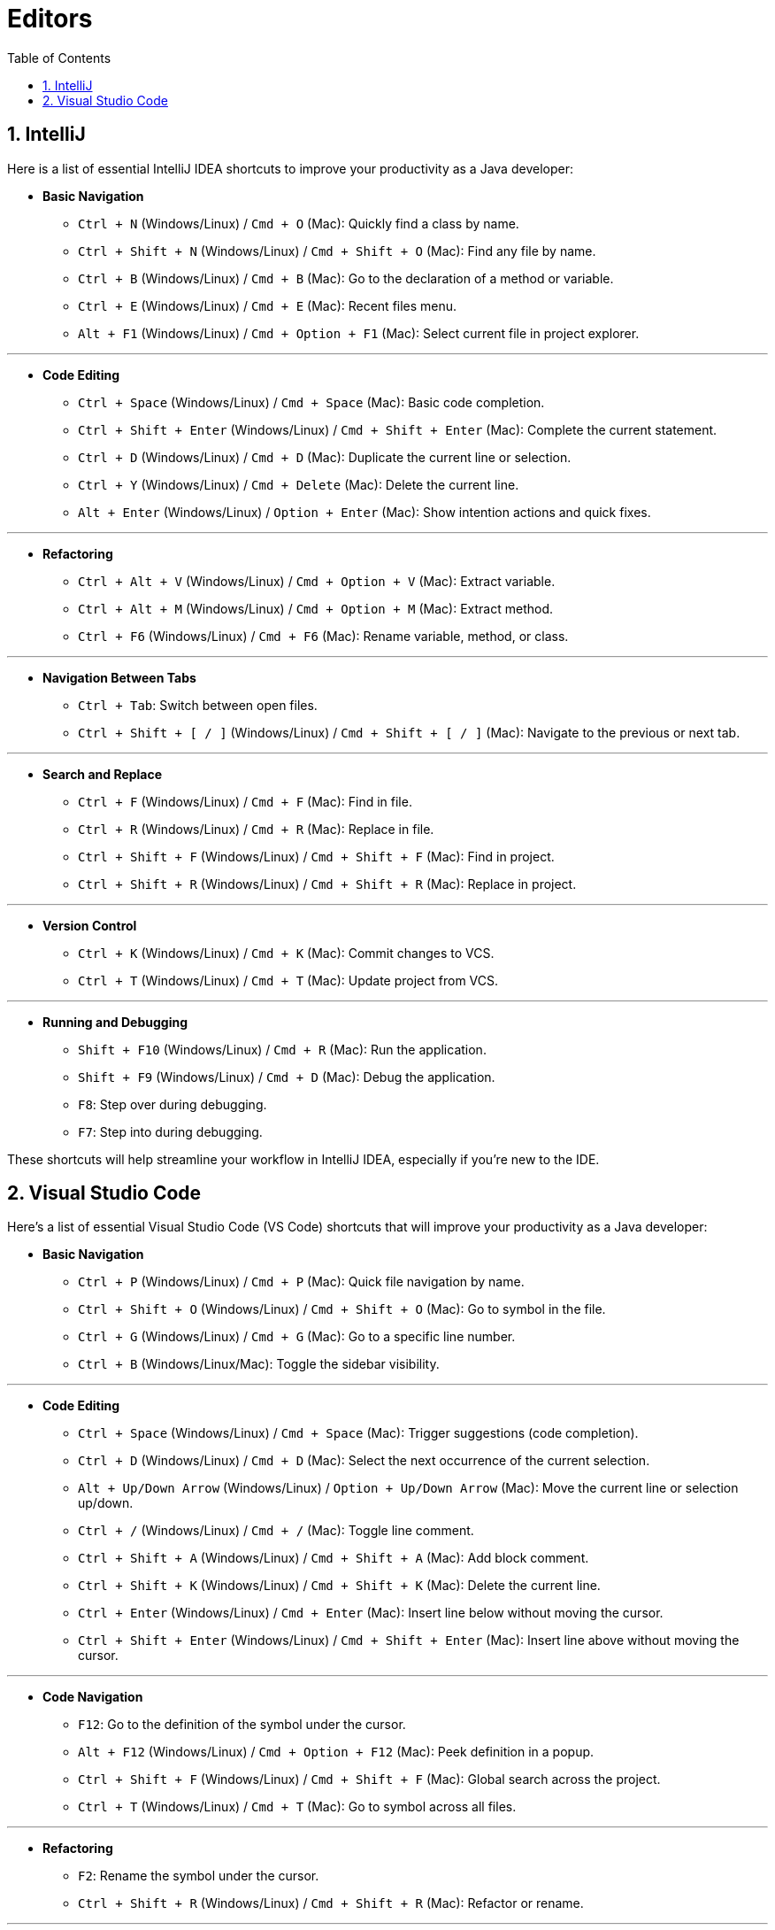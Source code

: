 = Editors
:toc: right
:toclevels: 5
:sectnums: 5

== IntelliJ

Here is a list of essential IntelliJ IDEA shortcuts to improve your productivity as a Java developer:

* *Basic Navigation*
- `Ctrl + N` (Windows/Linux) / `Cmd + O` (Mac): Quickly find a class by name.
- `Ctrl + Shift + N` (Windows/Linux) / `Cmd + Shift + O` (Mac): Find any file by name.
- `Ctrl + B` (Windows/Linux) / `Cmd + B` (Mac): Go to the declaration of a method or variable.
- `Ctrl + E` (Windows/Linux) / `Cmd + E` (Mac): Recent files menu.
- `Alt + F1` (Windows/Linux) / `Cmd + Option + F1` (Mac): Select current file in project explorer.

---

* *Code Editing*
- `Ctrl + Space` (Windows/Linux) / `Cmd + Space` (Mac): Basic code completion.
- `Ctrl + Shift + Enter` (Windows/Linux) / `Cmd + Shift + Enter` (Mac): Complete the current statement.
- `Ctrl + D` (Windows/Linux) / `Cmd + D` (Mac): Duplicate the current line or selection.
- `Ctrl + Y` (Windows/Linux) / `Cmd + Delete` (Mac): Delete the current line.
- `Alt + Enter` (Windows/Linux) / `Option + Enter` (Mac): Show intention actions and quick fixes.

---

* *Refactoring*
- `Ctrl + Alt + V` (Windows/Linux) / `Cmd + Option + V` (Mac): Extract variable.
- `Ctrl + Alt + M` (Windows/Linux) / `Cmd + Option + M` (Mac): Extract method.
- `Ctrl + F6` (Windows/Linux) / `Cmd + F6` (Mac): Rename variable, method, or class.

---

* *Navigation Between Tabs*
- `Ctrl + Tab`: Switch between open files.
- `Ctrl + Shift + [ / ]` (Windows/Linux) / `Cmd + Shift + [ / ]` (Mac): Navigate to the previous or next tab.

---

* *Search and Replace*
- `Ctrl + F` (Windows/Linux) / `Cmd + F` (Mac): Find in file.
- `Ctrl + R` (Windows/Linux) / `Cmd + R` (Mac): Replace in file.
- `Ctrl + Shift + F` (Windows/Linux) / `Cmd + Shift + F` (Mac): Find in project.
- `Ctrl + Shift + R` (Windows/Linux) / `Cmd + Shift + R` (Mac): Replace in project.

---

* *Version Control*
- `Ctrl + K` (Windows/Linux) / `Cmd + K` (Mac): Commit changes to VCS.
- `Ctrl + T` (Windows/Linux) / `Cmd + T` (Mac): Update project from VCS.

---

* *Running and Debugging*
- `Shift + F10` (Windows/Linux) / `Cmd + R` (Mac): Run the application.
- `Shift + F9` (Windows/Linux) / `Cmd + D` (Mac): Debug the application.
- `F8`: Step over during debugging.
- `F7`: Step into during debugging.

These shortcuts will help streamline your workflow in IntelliJ IDEA, especially if you're new to the IDE.

== Visual Studio Code

Here’s a list of essential Visual Studio Code (VS Code) shortcuts that will improve your productivity as a Java developer:

* *Basic Navigation*
- `Ctrl + P` (Windows/Linux) / `Cmd + P` (Mac): Quick file navigation by name.
- `Ctrl + Shift + O` (Windows/Linux) / `Cmd + Shift + O` (Mac): Go to symbol in the file.
- `Ctrl + G` (Windows/Linux) / `Cmd + G` (Mac): Go to a specific line number.
- `Ctrl + B` (Windows/Linux/Mac): Toggle the sidebar visibility.

---

* *Code Editing*
- `Ctrl + Space` (Windows/Linux) / `Cmd + Space` (Mac): Trigger suggestions (code completion).
- `Ctrl + D` (Windows/Linux) / `Cmd + D` (Mac): Select the next occurrence of the current selection.
- `Alt + Up/Down Arrow` (Windows/Linux) / `Option + Up/Down Arrow` (Mac): Move the current line or selection up/down.
- `Ctrl + /` (Windows/Linux) / `Cmd + /` (Mac): Toggle line comment.
- `Ctrl + Shift + A` (Windows/Linux) / `Cmd + Shift + A` (Mac): Add block comment.
- `Ctrl + Shift + K` (Windows/Linux) / `Cmd + Shift + K` (Mac): Delete the current line.
- `Ctrl + Enter` (Windows/Linux) / `Cmd + Enter` (Mac): Insert line below without moving the cursor.
- `Ctrl + Shift + Enter` (Windows/Linux) / `Cmd + Shift + Enter` (Mac): Insert line above without moving the cursor.

---

* *Code Navigation*
- `F12`: Go to the definition of the symbol under the cursor.
- `Alt + F12` (Windows/Linux) / `Cmd + Option + F12` (Mac): Peek definition in a popup.
- `Ctrl + Shift + F` (Windows/Linux) / `Cmd + Shift + F` (Mac): Global search across the project.
- `Ctrl + T` (Windows/Linux) / `Cmd + T` (Mac): Go to symbol across all files.

---

* *Refactoring*
- `F2`: Rename the symbol under the cursor.
- `Ctrl + Shift + R` (Windows/Linux) / `Cmd + Shift + R` (Mac): Refactor or rename.

---

* *File and Folder Management*
- `Ctrl + N` (Windows/Linux) / `Cmd + N` (Mac): New file.
- `Ctrl + Shift + N` (Windows/Linux) / `Cmd + Shift + N` (Mac): Open a new VS Code window.
- `Ctrl + W` (Windows/Linux) / `Cmd + W` (Mac): Close the current file.
- `Ctrl + K, Ctrl + S` (Windows/Linux) / `Cmd + K, Cmd + S` (Mac): Open keyboard shortcuts settings.

---

* *Running and Debugging*
- `F5`: Start debugging.
- `Shift + F5`: Stop debugging.
- `F10`: Step over during debugging.
- `F11`: Step into during debugging.
- `Ctrl + Shift + D` (Windows/Linux) / `Cmd + Shift + D` (Mac): Open the debug view.

---

* *Search and Replace*
- `Ctrl + F` (Windows/Linux) / `Cmd + F` (Mac): Find in the current file.
- `Ctrl + H` (Windows/Linux) / `Cmd + Option + F` (Mac): Replace in the current file.
- `Ctrl + Shift + F` (Windows/Linux) / `Cmd + Shift + F` (Mac): Find across files in the project.
- `Ctrl + Shift + H` (Windows/Linux) / `Cmd + Shift + H` (Mac): Replace across files in the project.

---

* *Terminal*
- `Ctrl + `` (backtick)` (Windows/Linux/Mac): Toggle terminal window.
- `Ctrl + Shift + `` (backtick)` (Windows/Linux/Mac): Open a new terminal.

---

* *Multiple Cursors*
- `Alt + Click` (Windows/Linux) / `Cmd + Click` (Mac): Insert multiple cursors at different locations.
- `Ctrl + Alt + Down/Up` (Windows/Linux) / `Cmd + Option + Down/Up` (Mac): Add cursor above/below the current line.

---

* *Version Control (Git)*
- `Ctrl + Shift + G` (Windows/Linux) / `Cmd + Shift + G` (Mac): Open the Git view.
- `Ctrl + K, Ctrl + G` (Windows/Linux) / `Cmd + K, Cmd + G` (Mac): Commit changes.

These shortcuts will help streamline your workflow in VS Code, making coding and navigating easier.